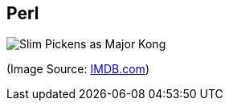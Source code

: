 Perl
-----

image:perl.jpg[Slim Pickens as Major Kong]

(Image Source: https://www.imdb.com/title/tt0057012/mediaviewer/rm3357313792[IMDB.com])
